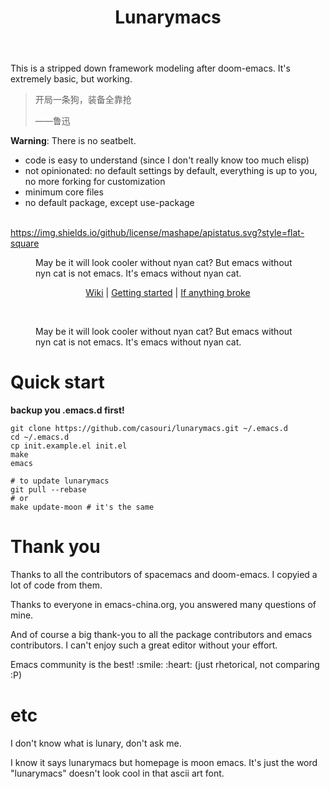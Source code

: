 #+TITLE: Lunarymacs

This is a stripped down framework modeling after doom-emacs. It's extremely basic, but working.

#+BEGIN_QUOTE
开局一条狗，装备全靠抢   

                     ——鲁迅
#+END_QUOTE

*Warning*: There is no seatbelt.

- code is easy to understand (since I don't really know too much elisp)
- not opinionated: no default settings by default, everything is up to you, no more forking for customization
- minimum core files
- no default package, except use-package

\\

[[https://github.com/casouri/lunarymacs/blob/master/LICENSE][https://img.shields.io/github/license/mashape/apistatus.svg?style=flat-square]]

#+CAPTION: May be it will look cooler without nyan cat? But emacs without nyn cat is not emacs. It's emacs without nyan cat.
[[./screenshot/screenshot0.png]]

#+HTML:<div align=center>
[[https://github.com/casouri/lunarymacs/wiki][Wiki]] | [[https://github.com/casouri/lunarymacs/wiki/getting-started][Getting started]] | [[https://github.com/casouri/lunarymacs/wiki/getting-started#if-anything-broke][If anything broke]]
#+HTML:</div>
\\

#+CAPTION: May be it will look cooler without nyan cat? But emacs without nyn cat is not emacs. It's emacs without nyan cat.
[[./screenshot/screenshot1.png]]

[[./screenshot/screenshot3.png]]


* Quick start

*backup you .emacs.d first!*

#+BEGIN_SRC shell
git clone https://github.com/casouri/lunarymacs.git ~/.emacs.d
cd ~/.emacs.d
cp init.example.el init.el
make
emacs

# to update lunarymacs
git pull --rebase
# or
make update-moon # it's the same
#+END_SRC
 
* Thank you
Thanks to all the contributors of spacemacs and doom-emacs. I copyied a lot of code from them.

Thanks to everyone in emacs-china.org, you answered many questions of mine.

And of course a big thank-you to all the package contributors and emacs contributors. I can't enjoy such a great editor without your effort.

Emacs community is the best! :smile: :heart: (just rhetorical, not comparing :P)
* etc
  
I don't know what is lunary, don't ask me.

I know it says lunarymacs but homepage is moon emacs.
It's just the word "lunarymacs" doesn't look cool in that ascii art font.
